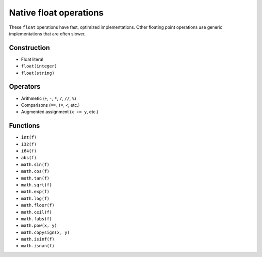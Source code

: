 .. _float-ops:

Native float operations
========================

These ``float`` operations have fast, optimized implementations. Other
floating point operations use generic implementations that are often
slower.

Construction
------------

* Float literal
* ``float(integer)``
* ``float(string)``

Operators
---------

* Arithmetic (``+``, ``-``, ``*``, ``/``, ``//``, ``%``)
* Comparisons (``==``, ``!=``, ``<``, etc.)
* Augmented assignment (``x += y``, etc.)

Functions
---------

* ``int(f)``
* ``i32(f)``
* ``i64(f)``
* ``abs(f)``
* ``math.sin(f)``
* ``math.cos(f)``
* ``math.tan(f)``
* ``math.sqrt(f)``
* ``math.exp(f)``
* ``math.log(f)``
* ``math.floor(f)``
* ``math.ceil(f)``
* ``math.fabs(f)``
* ``math.pow(x, y)``
* ``math.copysign(x, y)``
* ``math.isinf(f)``
* ``math.isnan(f)``
